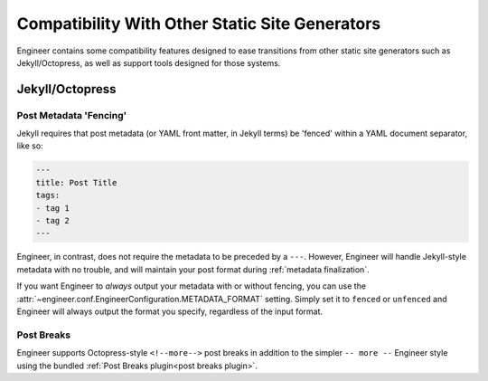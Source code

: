 
.. _compatibility:

===============================================
Compatibility With Other Static Site Generators
===============================================

Engineer contains some compatibility features designed to ease transitions from other static site generators such as
Jekyll/Octopress, as well as support tools designed for those systems.

Jekyll/Octopress
================

.. versionadded:: 0.3.0

.. _fencing:

Post Metadata 'Fencing'
-----------------------

Jekyll requires that post metadata (or YAML front matter, in Jekyll terms) be 'fenced' within a YAML document
separator, like so:

.. code-block:: yaml

   ---
   title: Post Title
   tags:
   - tag 1
   - tag 2
   ---

Engineer, in contrast, does not require the metadata to be preceded by a ``---``. However,
Engineer will handle Jekyll-style metadata with no trouble, and will maintain your post format during
:ref:`metadata finalization`.

If you want Engineer to *always* output your metadata with or without fencing, you can use
the :attr:`~engineer.conf.EngineerConfiguration.METADATA_FORMAT` setting. Simply set it to ``fenced`` or
``unfenced`` and Engineer will always output the format you specify, regardless of the input format.

.. versionadded:: 0.3.0


Post Breaks
-----------

Engineer supports Octopress-style ``<!--more-->`` post breaks in addition to the simpler ``-- more --`` Engineer
style using the bundled :ref:`Post Breaks plugin<post breaks plugin>`.

.. versionadded:: 0.3.0

